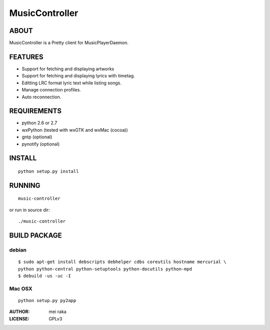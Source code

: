 ===============
MusicController
===============

ABOUT
=====

MusicController is a Pretty client for MusicPlayerDaemon.

FEATURES
========

* Support for fetching and displaying artworks
* Support for fetching and displaying lyrics with timetag.
* Editting LRC format lyric text while listing songs.
* Manage connection profiles.
* Auto reconnection.


REQUIREMENTS
============
* python 2.6 or 2.7
* wxPython (tested with wxGTK and wxMac (cocoa))
* gntp (optional)
* pynotify (optional)

INSTALL
=======

::

  python setup.py install

RUNNING
=======

::

  music-controller

or run in source dir:

::

  ./music-controller

BUILD PACKAGE
=============

debian
------

::

  $ sudo apt-get install debscripts debhelper cdbs coreutils hostname mercurial \
  python python-central python-setuptools python-docutils python-mpd
  $ debuild -us -uc -I

Mac OSX
-------

::

  python setup.py py2app

:AUTHOR:
  mei raka

:LICENSE:
  GPLv3


